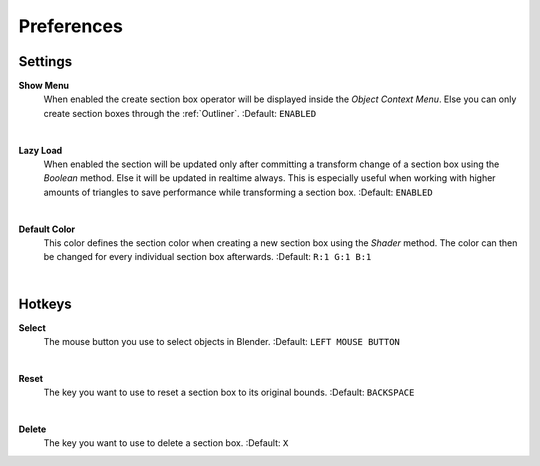 Preferences
###########


Settings
********
 
**Show Menu**
 When enabled the create section box operator will be displayed inside the *Object Context Menu*.
 Else you can only create section boxes through the :ref:`Outliner`.
 :Default: ``ENABLED``

|
**Lazy Load**
 When enabled the section will be updated only after committing a transform change of a section box using the *Boolean* method.
 Else it will be updated in realtime always. This is especially useful when working with higher amounts of triangles to save performance while transforming a section box.
 :Default: ``ENABLED``

|
**Default Color**
 This color defines the section color when creating a new section box using the *Shader* method. The color can then be changed for every individual section box afterwards.
 :Default: ``R:1 G:1 B:1``

|
Hotkeys
*******

**Select**
 The mouse button you use to select objects in Blender.
 :Default: ``LEFT MOUSE BUTTON``

|
**Reset**
 The key you want to use to reset a section box to its original bounds.
 :Default: ``BACKSPACE``

|
**Delete**
 The key you want to use to delete a section box.
 :Default: ``X``
 


